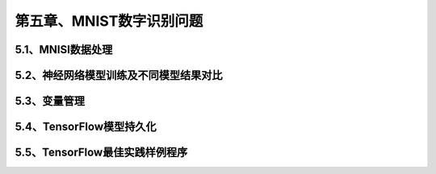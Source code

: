 第五章、MNIST数字识别问题
=======================================================================
5.1、MNISI数据处理
---------------------------------------------------------------------
5.2、神经网络模型训练及不同模型结果对比
---------------------------------------------------------------------
5.3、变量管理
---------------------------------------------------------------------
5.4、TensorFlow模型持久化
---------------------------------------------------------------------
5.5、TensorFlow最佳实践样例程序
---------------------------------------------------------------------
